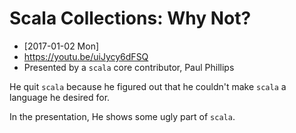 * Scala Collections: Why Not?
- [2017-01-02 Mon]
- https://youtu.be/uiJycy6dFSQ
- Presented by a ~scala~ core contributor, Paul Phillips

He quit ~scala~ because he figured out that he couldn't make ~scala~ a language he desired for.

In the presentation, He shows some ugly part of ~scala~.

[[file:img/screenshot_2017-01-02_09-25-16.png]]
